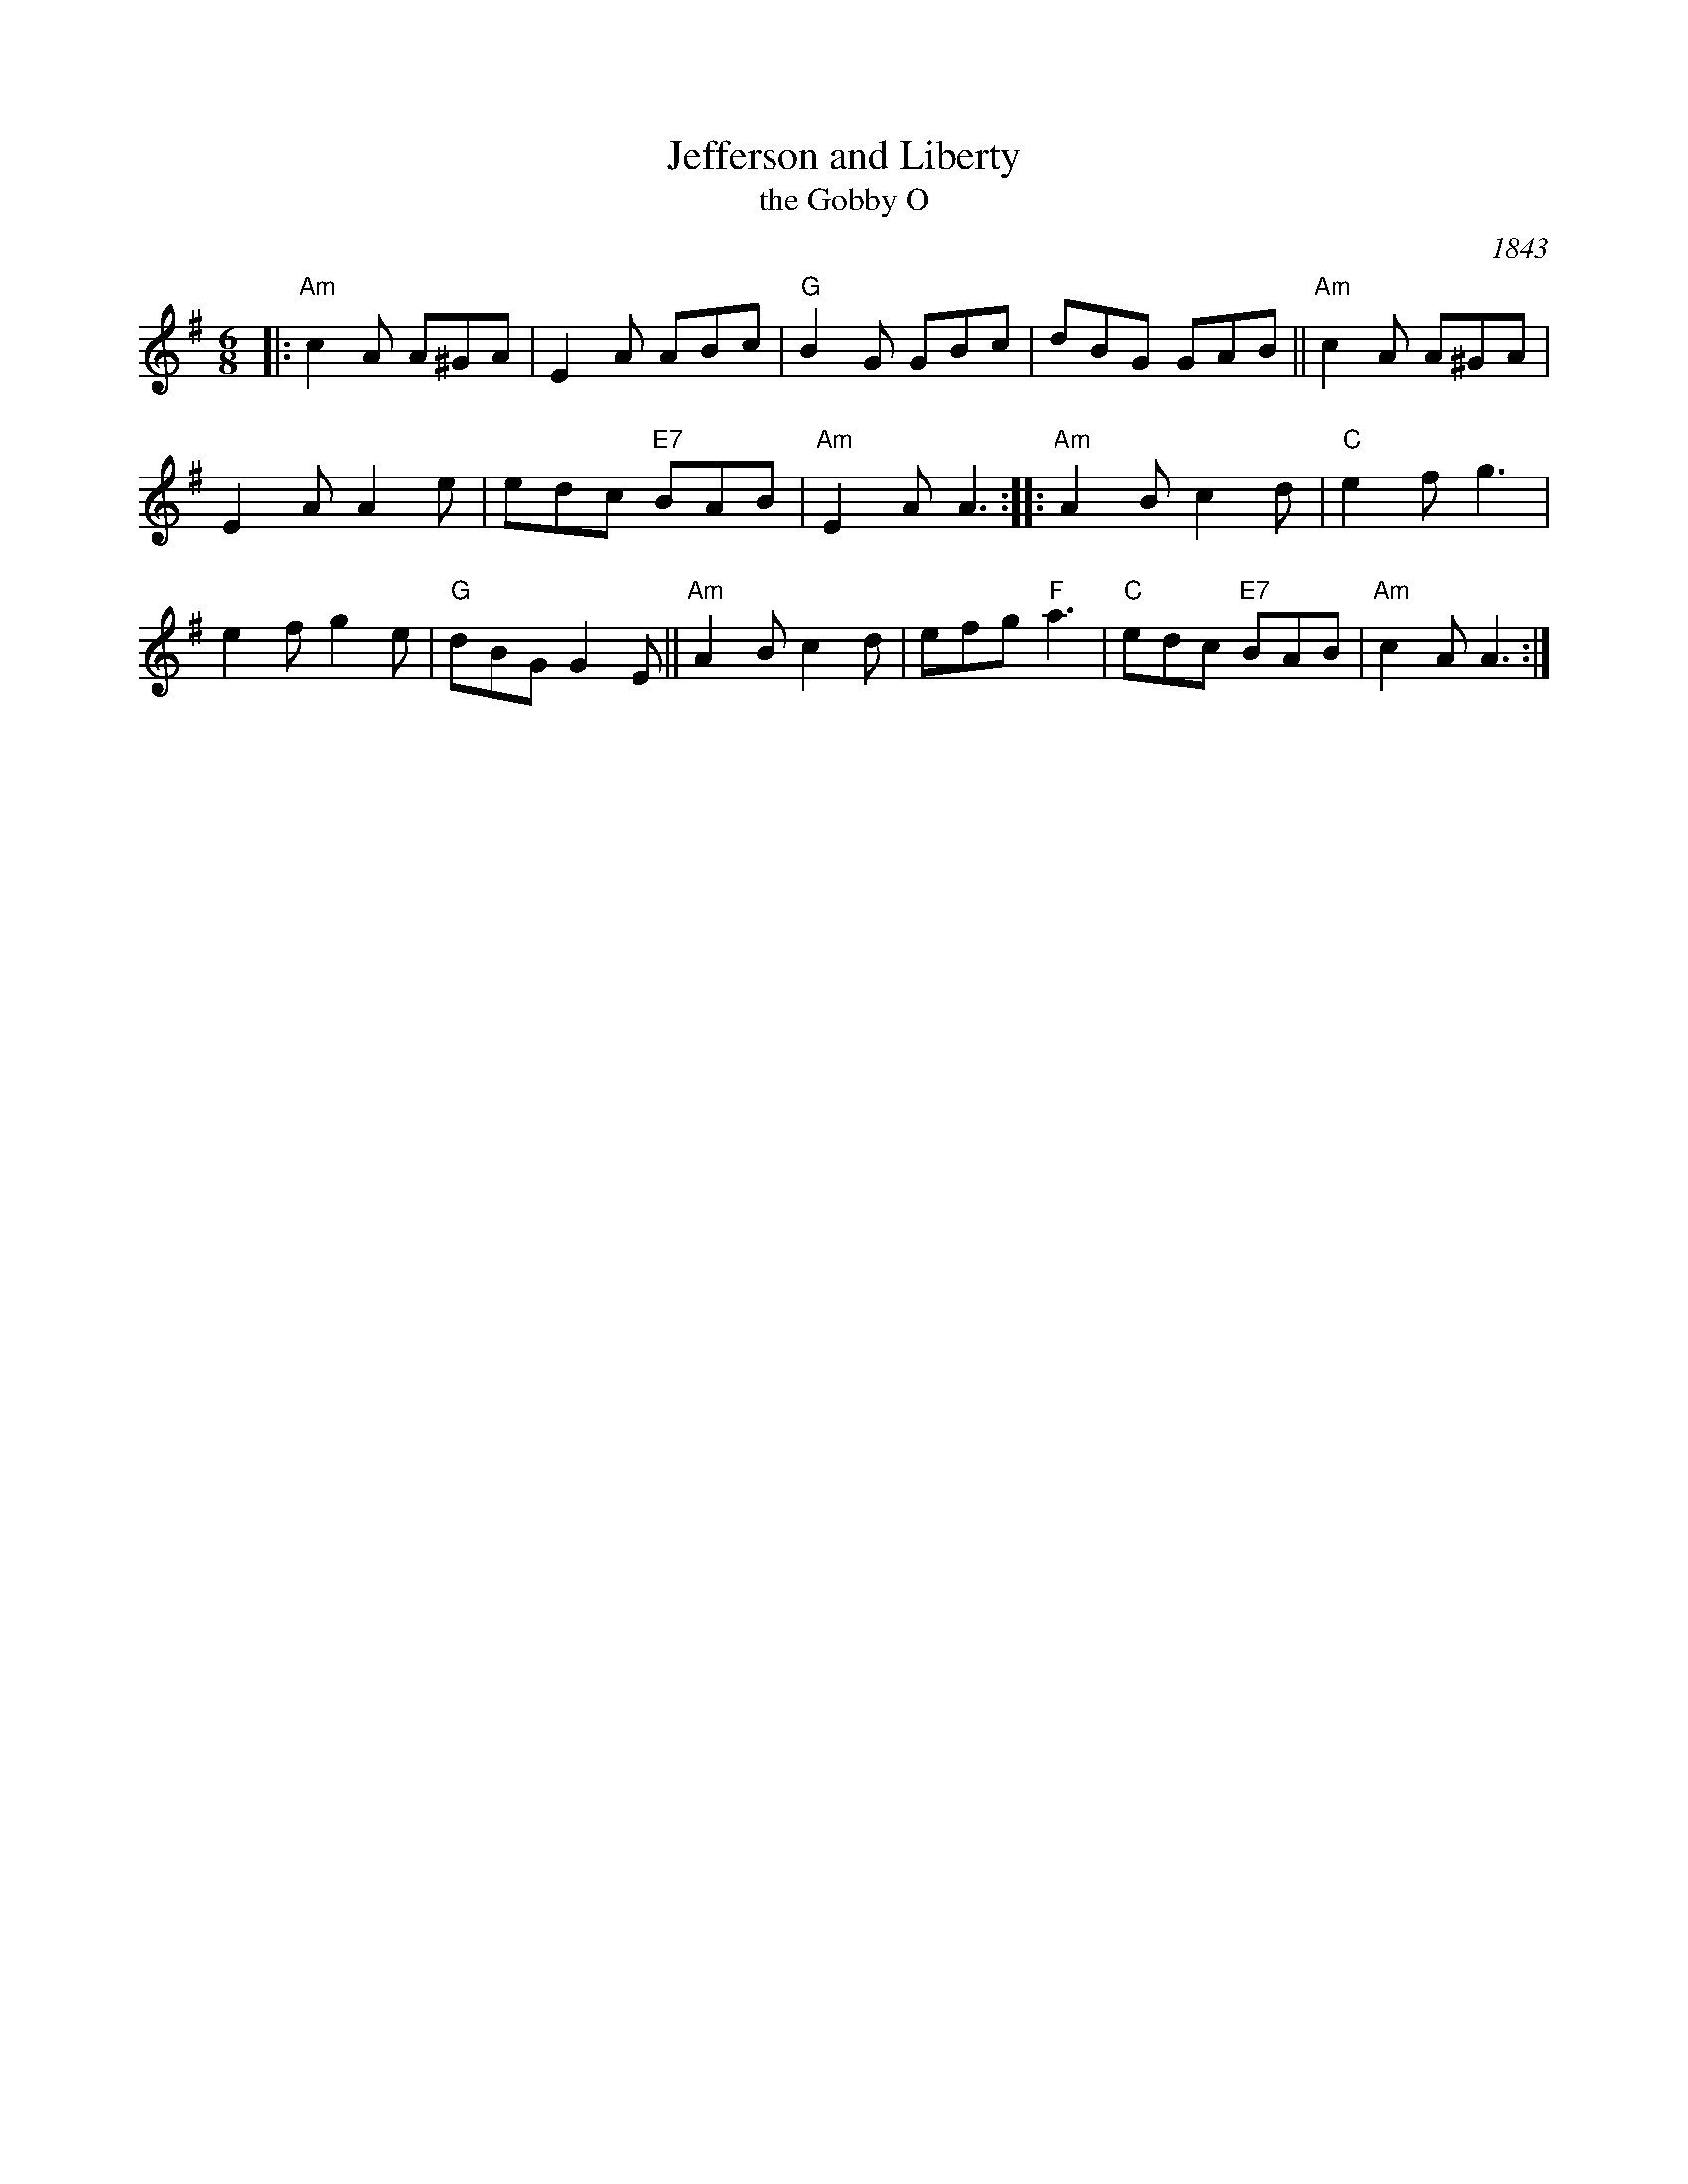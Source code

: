 X: 1
T: Jefferson and Liberty
T: the Gobby O
O: 1843
R: jig
Z: John Chambers <jc:trillian.mit.edu>
B: NEFR #12
B: Howe's Musician's Companion, Part 2 (1843)
N: Based on an English song, "The Gobby O"
M: 6/8
L: 1/8
K: Ador
|: "Am"c2A A^GA | E2A ABc |\
"G"B2G GBc | dBG GAB || "Am"c2A A^GA |
E2A A2e | edc "E7"BAB |\
"Am"E2A A3 :: "Am"A2B c2d | "C"e2f g3 |
e2f g2e | "G"dBG G2E || "Am"A2B c2d |\
efg "F"a3 | "C"edc "E7"BAB | "Am"c2A A3 :|
